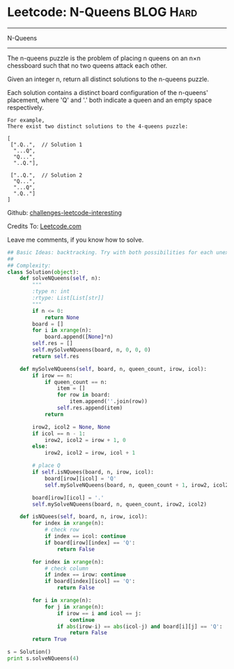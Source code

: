 * Leetcode: N-Queens                                              :BLOG:Hard:
#+STARTUP: showeverything
#+OPTIONS: toc:nil \n:t ^:nil creator:nil d:nil
:PROPERTIES:
:type:     #misc
:END:
---------------------------------------------------------------------
N-Queens
---------------------------------------------------------------------
The n-queens puzzle is the problem of placing n queens on an n×n chessboard such that no two queens attack each other.

Given an integer n, return all distinct solutions to the n-queens puzzle.

Each solution contains a distinct board configuration of the n-queens' placement, where 'Q' and '.' both indicate a queen and an empty space respectively.
#+BEGIN_EXAMPLE
For example,
There exist two distinct solutions to the 4-queens puzzle:

[
 [".Q..",  // Solution 1
  "...Q",
  "Q...",
  "..Q."],

 ["..Q.",  // Solution 2
  "Q...",
  "...Q",
  ".Q.."]
]
#+END_EXAMPLE

Github: [[url-external:https://github.com/DennyZhang/challenges-leetcode-interesting/tree/master/n-queens][challenges-leetcode-interesting]]

Credits To: [[url-external:https://leetcode.com/problems/n-queens/description/][Leetcode.com]]

Leave me comments, if you know how to solve.

#+BEGIN_SRC python
## Basic Ideas: backtracking. Try with both possibilities for each unexplored positions
##
## Complexity:
class Solution(object):
    def solveNQueens(self, n):
        """
        :type n: int
        :rtype: List[List[str]]
        """
        if n <= 0:
            return None
        board = []
        for i in xrange(n):
            board.append([None]*n)
        self.res = []
        self.mySolveNQueens(board, n, 0, 0, 0)
        return self.res

    def mySolveNQueens(self, board, n, queen_count, irow, icol):
        if irow == n:
            if queen_count == n:
                item = []
                for row in board:
                    item.append(''.join(row))
                self.res.append(item)
            return

        irow2, icol2 = None, None
        if icol == n - 1:
            irow2, icol2 = irow + 1, 0
        else:
            irow2, icol2 = irow, icol + 1

        # place Q
        if self.isNQuees(board, n, irow, icol):
            board[irow][icol] = 'Q'
            self.mySolveNQueens(board, n, queen_count + 1, irow2, icol2)

        board[irow][icol] = '.'
        self.mySolveNQueens(board, n, queen_count, irow2, icol2)

    def isNQuees(self, board, n, irow, icol):
        for index in xrange(n):
            # check row
            if index == icol: continue
            if board[irow][index] == 'Q':
                return False

        for index in xrange(n):
            # check column
            if index == irow: continue
            if board[index][icol] == 'Q':
                return False

        for i in xrange(n):
            for j in xrange(n):
                if irow == i and icol == j:
                    continue
                if abs(irow-i) == abs(icol-j) and board[i][j] == 'Q':
                    return False
        return True

s = Solution()
print s.solveNQueens(4)
#+END_SRC
